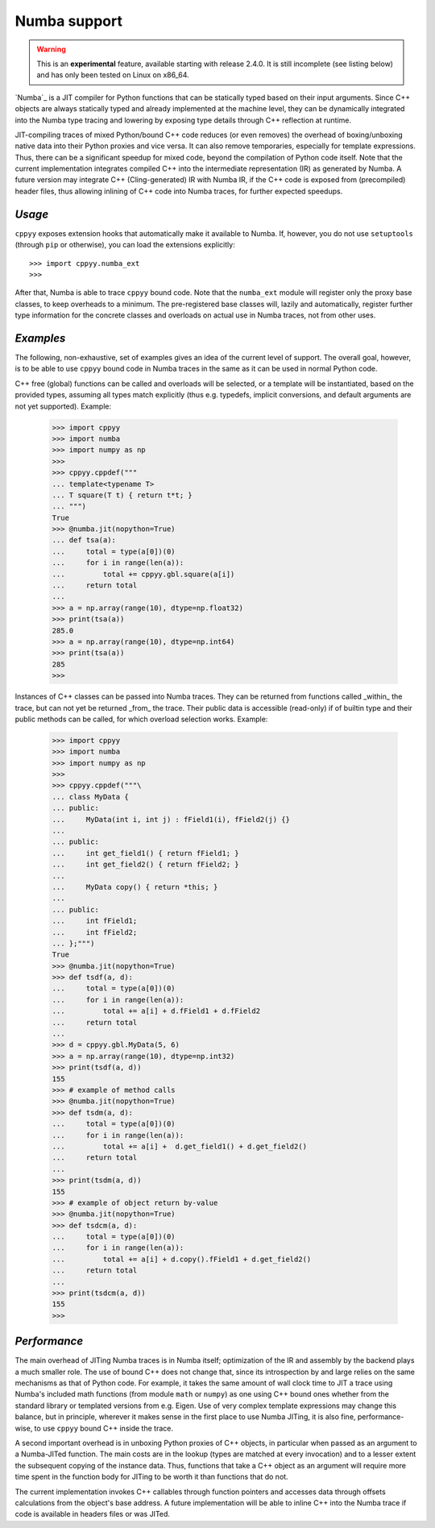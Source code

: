 .. _Numba:


Numba support
=============

.. warning::

    This is an **experimental** feature, available starting with release
    2.4.0.
    It is still incomplete (see listing below) and has only been tested on
    Linux on x86_64.

`Numba`_ is a JIT compiler for Python functions that can be statically typed
based on their input arguments.
Since C++ objects are always statically typed and already implemented at the
machine level, they can be dynamically integrated into the Numba type tracing
and lowering by exposing type details through C++ reflection at runtime.

JIT-compiling traces of mixed Python/bound C++ code reduces (or even removes)
the overhead of boxing/unboxing native data into their Python proxies and vice
versa.
It can also remove temporaries, especially for template expressions.
Thus, there can be a significant speedup for mixed code, beyond the compilation
of Python code itself.
Note that the current implementation integrates compiled C++ into the
intermediate representation (IR) as generated by Numba.
A future version may integrate C++ (Cling-generated) IR with Numba IR, if the
C++ code is exposed from (precompiled) header files, thus allowing inlining of
C++ code into Numba traces, for further expected speedups.


`Usage`
-------

``cppyy`` exposes extension hooks that automatically make it available to
Numba.
If, however, you do not use ``setuptools`` (through ``pip`` or otherwise),
you can load the extensions explicitly::

    >>> import cppyy.numba_ext
    >>> 

After that, Numba is able to trace ``cppyy`` bound code.
Note that the ``numba_ext`` module will register only the proxy base classes,
to keep overheads to a minimum.
The pre-registered base classes will, lazily and automatically, register
further type information for the concrete classes and overloads on actual
use in Numba traces, not from other uses.


`Examples`
----------

The following, non-exhaustive, set of examples gives an idea of the current
level of support.
The overall goal, however, is to be able to use ``cppyy`` bound code in Numba
traces in the same as it can be used in normal Python code.

C++ free (global) functions can be called and overloads will be selected, or a
template will be instantiated, based on the provided types, assuming all types
match explicitly (thus e.g. typedefs, implicit conversions, and default
arguments are not yet supported).
Example:

  .. code-block:: python

    >>> import cppyy
    >>> import numba
    >>> import numpy as np
    >>>
    >>> cppyy.cppdef("""
    ... template<typename T>
    ... T square(T t) { return t*t; }
    ... """)
    True
    >>> @numba.jit(nopython=True)
    ... def tsa(a):
    ...     total = type(a[0])(0)
    ...     for i in range(len(a)):
    ...         total += cppyy.gbl.square(a[i])
    ...     return total
    ...
    >>> a = np.array(range(10), dtype=np.float32)
    >>> print(tsa(a))
    285.0
    >>> a = np.array(range(10), dtype=np.int64)
    >>> print(tsa(a))
    285
    >>>

Instances of C++ classes can be passed into Numba traces.
They can be returned from functions called _within_ the trace, but can not yet
be returned _from_ the trace.
Their public data is accessible (read-only) if of builtin type and their public
methods can be called, for which overload selection works.
Example:

  .. code-block:: python

    >>> import cppyy
    >>> import numba
    >>> import numpy as np
    >>> 
    >>> cppyy.cppdef("""\
    ... class MyData {
    ... public:
    ...     MyData(int i, int j) : fField1(i), fField2(j) {}
    ...
    ... public:
    ...     int get_field1() { return fField1; }
    ...     int get_field2() { return fField2; }
    ...
    ...     MyData copy() { return *this; }
    ...
    ... public:
    ...     int fField1;
    ...     int fField2;
    ... };""")
    True
    >>> @numba.jit(nopython=True)
    >>> def tsdf(a, d):
    ...     total = type(a[0])(0)
    ...     for i in range(len(a)):
    ...         total += a[i] + d.fField1 + d.fField2
    ...     return total
    ...
    >>> d = cppyy.gbl.MyData(5, 6)
    >>> a = np.array(range(10), dtype=np.int32)
    >>> print(tsdf(a, d))
    155
    >>> # example of method calls
    >>> @numba.jit(nopython=True)
    >>> def tsdm(a, d):
    ...     total = type(a[0])(0)
    ...     for i in range(len(a)):
    ...         total += a[i] +  d.get_field1() + d.get_field2()
    ...     return total
    ...
    >>> print(tsdm(a, d))
    155
    >>> # example of object return by-value
    >>> @numba.jit(nopython=True)
    >>> def tsdcm(a, d):
    ...     total = type(a[0])(0)
    ...     for i in range(len(a)):
    ...         total += a[i] + d.copy().fField1 + d.get_field2()
    ...     return total
    ...
    >>> print(tsdcm(a, d))
    155
    >>>


`Performance`
-------------

The main overhead of JITing Numba traces is in Numba itself; optimization of
the IR and assembly by the backend plays a much smaller role.
The use of bound C++ does not change that, since its introspection by and
large relies on the same mechanisms as that of Python code.
For example, it takes the same amount of wall clock time to JIT a trace using
Numba's included math functions (from module ``math`` or ``numpy``) as one
using C++ bound ones whether from the standard library or templated versions
from e.g. Eigen.
Use of very complex template expressions may change this balance, but in
principle, wherever it makes sense in the first place to use Numba JITing, it
is also fine, performance-wise, to use ``cppyy`` bound C++ inside the trace.

A second important overhead is in unboxing Python proxies of C++ objects,
in particular when passed as an argument to a Numba-JITed function.
The main costs are in the lookup (types are matched at every invocation) and
to a lesser extent the subsequent copying of the instance data.
Thus, functions that take a C++ object as an argument will require more time
spent in the function body for JITing to be worth it than functions that do
not.

The current implementation invokes C++ callables through function pointers
and accesses data through offsets calculations from the object's base
address.
A future implementation will be able to inline C++ into the Numba trace if
code is available in headers files or was JITed.


.. _Numba: https://numba.pydata.org/
